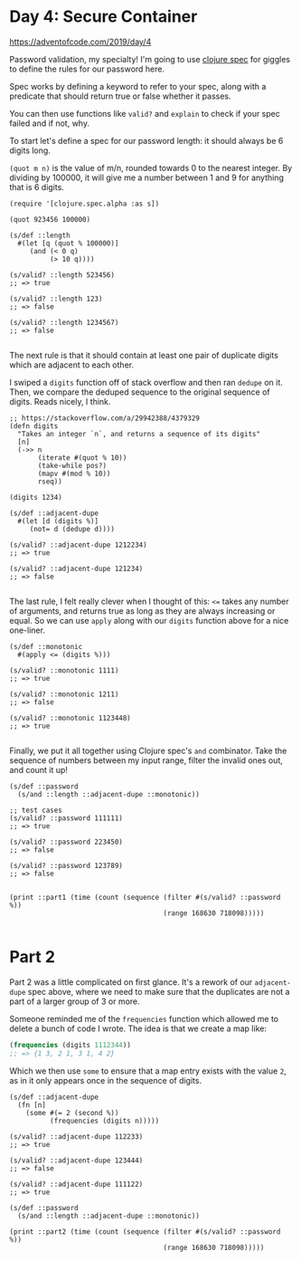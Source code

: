 * Day 4: Secure Container

https://adventofcode.com/2019/day/4

#+begin_src clojure :ns advent-2019.day4 :noweb yes :exports no :mkdirp yes :tangle src/advent_2019/day4.clj

<<code>>

#+end_src

Password validation, my specialty! I'm going to use [[https://clojure.org/guides/spec][clojure spec]] for giggles
to define the rules for our password here.

Spec works by defining a keyword to refer to your spec, along with a predicate
that should return true or false whether it passes.

You can then use functions like =valid?= and =explain= to check if your spec
failed and if not, why.

To start let's define a spec for our password length: it should always be 6
digits long.

=(quot m n)= is the value of m/n, rounded towards 0 to the nearest integer. By
dividing by 100000, it will give me a number between 1 and 9 for anything that
is 6 digits.

#+begin_src clojure advent-2019.day4 :noweb-ref code :results output
(require '[clojure.spec.alpha :as s])

(quot 923456 100000)

(s/def ::length
  #(let [q (quot % 100000)]
     (and (< 0 q)
          (> 10 q))))

(s/valid? ::length 523456)
;; => true

(s/valid? ::length 123)
;; => false

(s/valid? ::length 1234567)
;; => false

#+end_src

#+RESULTS:

The next rule is that it should contain at least one pair of duplicate digits
which are adjacent to each other.

I swiped a =digits= function off of stack overflow and then ran =dedupe= on it.
Then, we compare the deduped sequence to the original sequence of digits. Reads
nicely, I think.

#+begin_src clojure advent-2019.day4 :noweb-ref code :results output
;; https://stackoverflow.com/a/29942388/4379329
(defn digits
  "Takes an integer `n`, and returns a sequence of its digits"
  [n]
  (->> n
       (iterate #(quot % 10))
       (take-while pos?)
       (mapv #(mod % 10))
       rseq))

(digits 1234)

(s/def ::adjacent-dupe
  #(let [d (digits %)]
     (not= d (dedupe d))))

(s/valid? ::adjacent-dupe 1212234)
;; => true

(s/valid? ::adjacent-dupe 121234)
;; => false

#+end_src

#+RESULTS:

The last rule, I felt really clever when I thought of this: =<== takes any 
number of arguments, and returns true as long as they are always increasing or
equal. So we can use =apply= along with our =digits= function above for a nice
one-liner.

#+begin_src clojure advent-2019.day4 :noweb-ref code :results output :exports both
(s/def ::monotonic
  #(apply <= (digits %)))

(s/valid? ::monotonic 1111)
;; => true

(s/valid? ::monotonic 1211)
;; => false

(s/valid? ::monotonic 1123448)
;; => true

#+end_src

#+RESULTS:

Finally, we put it all together using Clojure spec's =and= combinator. Take
the sequence of numbers between my input range, filter the invalid ones out,
and count it up!

#+begin_src clojure advent-2019.day4 :noweb-ref code :results output
(s/def ::password
  (s/and ::length ::adjacent-dupe ::monotonic))

;; test cases
(s/valid? ::password 111111)
;; => true

(s/valid? ::password 223450)
;; => false

(s/valid? ::password 123789)
;; => false


(print ::part1 (time (count (sequence (filter #(s/valid? ::password %))
                                      (range 168630 718098)))))

#+end_src

#+RESULTS:
: "Elapsed time: 1431.595085 msecs"
: :user/part1 1686


* Part 2

Part 2 was a little complicated on first glance. It's a rework of our
=adjacent-dupe= spec above, where we need to make sure that the duplicates are
not a part of a larger group of 3 or more.

Someone reminded me of the =frequencies= function which allowed me to delete a
bunch of code I wrote. The idea is that we create a map like:

#+begin_src clojure
(frequencies (digits 1112344))
;; => {1 3, 2 1, 3 1, 4 2}
#+end_src

Which we then use =some= to ensure that a map entry exists with the value =2=,
as in it only appears once in the sequence of digits.

#+begin_src clojure advent-2019.day4 :noweb-ref code :results output :exports both
(s/def ::adjacent-dupe
  (fn [n]
    (some #(= 2 (second %))
          (frequencies (digits n)))))

(s/valid? ::adjacent-dupe 112233)
;; => true

(s/valid? ::adjacent-dupe 123444)
;; => false

(s/valid? ::adjacent-dupe 111122)
;; => true

(s/def ::password
  (s/and ::length ::adjacent-dupe ::monotonic))

(print ::part2 (time (count (sequence (filter #(s/valid? ::password %))
                                      (range 168630 718098)))))
#+end_src

#+RESULTS:
: "Elapsed time: 1732.081998 msecs"
: :user/part2 1145
